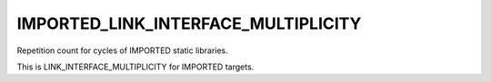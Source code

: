 IMPORTED_LINK_INTERFACE_MULTIPLICITY
------------------------------------

Repetition count for cycles of IMPORTED static libraries.

This is LINK_INTERFACE_MULTIPLICITY for IMPORTED targets.
